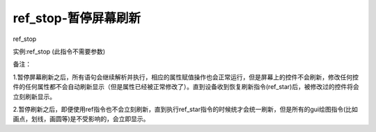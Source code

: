 ref_stop-暂停屏幕刷新
===============================================================

ref_stop

实例:ref_stop (此指令不需要参数)

备注：

1.暂停屏幕刷新之后，所有语句会继续解析并执行，相应的属性赋值操作也会正常运行，但是屏幕上的控件不会刷新，修改任何控件的任何属性都不会自动刷新显示（但是属性已经被正常修改了）。直到设备收到恢复刷新指令(ref_star)后，被修改过的控件将会立刻刷新显示。

2.暂停刷新之后，即便使用ref指令也不会立刻刷新，直到执行ref_star指令的时候统才会统一刷新，但是所有的gui绘图指令(比如画点，划线，画圆等)是不受影响的，会立即显示。